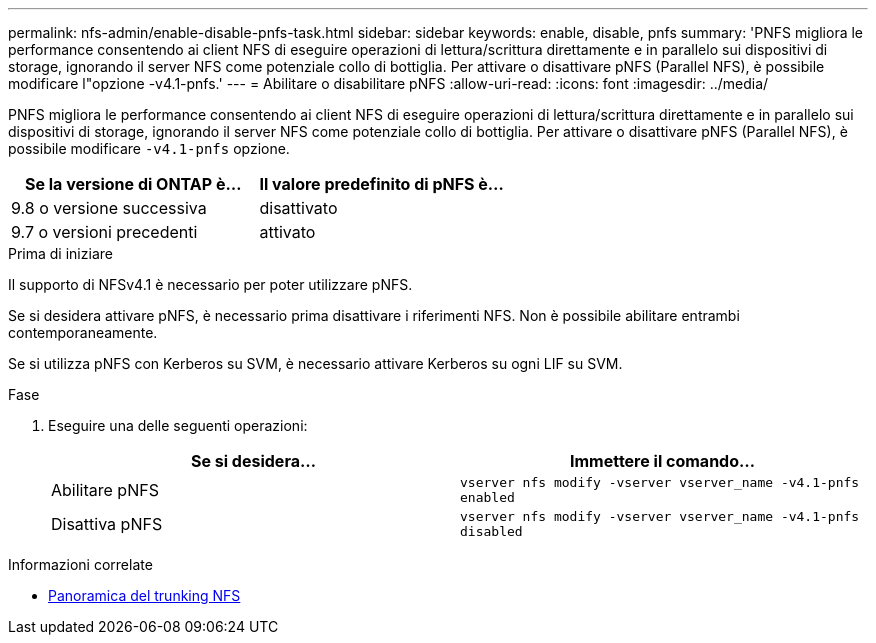 ---
permalink: nfs-admin/enable-disable-pnfs-task.html 
sidebar: sidebar 
keywords: enable, disable, pnfs 
summary: 'PNFS migliora le performance consentendo ai client NFS di eseguire operazioni di lettura/scrittura direttamente e in parallelo sui dispositivi di storage, ignorando il server NFS come potenziale collo di bottiglia. Per attivare o disattivare pNFS (Parallel NFS), è possibile modificare l"opzione -v4.1-pnfs.' 
---
= Abilitare o disabilitare pNFS
:allow-uri-read: 
:icons: font
:imagesdir: ../media/


[role="lead"]
PNFS migliora le performance consentendo ai client NFS di eseguire operazioni di lettura/scrittura direttamente e in parallelo sui dispositivi di storage, ignorando il server NFS come potenziale collo di bottiglia. Per attivare o disattivare pNFS (Parallel NFS), è possibile modificare `-v4.1-pnfs` opzione.

[cols="50,50"]
|===
| Se la versione di ONTAP è... | Il valore predefinito di pNFS è... 


| 9.8 o versione successiva | disattivato 


| 9.7 o versioni precedenti | attivato 
|===
.Prima di iniziare
Il supporto di NFSv4.1 è necessario per poter utilizzare pNFS.

Se si desidera attivare pNFS, è necessario prima disattivare i riferimenti NFS. Non è possibile abilitare entrambi contemporaneamente.

Se si utilizza pNFS con Kerberos su SVM, è necessario attivare Kerberos su ogni LIF su SVM.

.Fase
. Eseguire una delle seguenti operazioni:
+
[cols="2*"]
|===
| Se si desidera... | Immettere il comando... 


 a| 
Abilitare pNFS
 a| 
`vserver nfs modify -vserver vserver_name -v4.1-pnfs enabled`



 a| 
Disattiva pNFS
 a| 
`vserver nfs modify -vserver vserver_name -v4.1-pnfs disabled`

|===


.Informazioni correlate
* xref:../nfs-trunking/index.html[Panoramica del trunking NFS]

